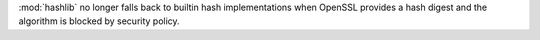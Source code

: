 :mod:`hashlib` no longer falls back to builtin hash implementations when
OpenSSL provides a hash digest and the algorithm is blocked by security
policy.
